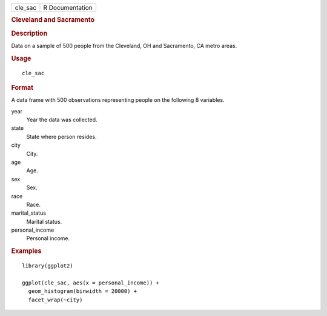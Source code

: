 .. container::

   .. container::

      ======= ===============
      cle_sac R Documentation
      ======= ===============

      .. rubric:: Cleveland and Sacramento
         :name: cleveland-and-sacramento

      .. rubric:: Description
         :name: description

      Data on a sample of 500 people from the Cleveland, OH and
      Sacramento, CA metro areas.

      .. rubric:: Usage
         :name: usage

      ::

         cle_sac

      .. rubric:: Format
         :name: format

      A data frame with 500 observations representing people on the
      following 8 variables.

      year
         Year the data was collected.

      state
         State where person resides.

      city
         City.

      age
         Age.

      sex
         Sex.

      race
         Race.

      marital_status
         Marital status.

      personal_income
         Personal income.

      .. rubric:: Examples
         :name: examples

      ::

         library(ggplot2)

         ggplot(cle_sac, aes(x = personal_income)) +
           geom_histogram(binwidth = 20000) +
           facet_wrap(~city)

